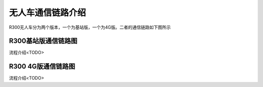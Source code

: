 无人车通信链路介绍
=============================

R300无人车分为两个版本，一个为基站版，一个为4G版。二者的通信链路如下图所示


R300基站版通信链路图
------------------------------
.. image:: ../../images/R300/R300_station_com.png

流程介绍<TODO>

R300 4G版通信链路图
----------------------------------

.. image:: ../../images/R300/R300_4g_com.png

流程介绍<TODO>

